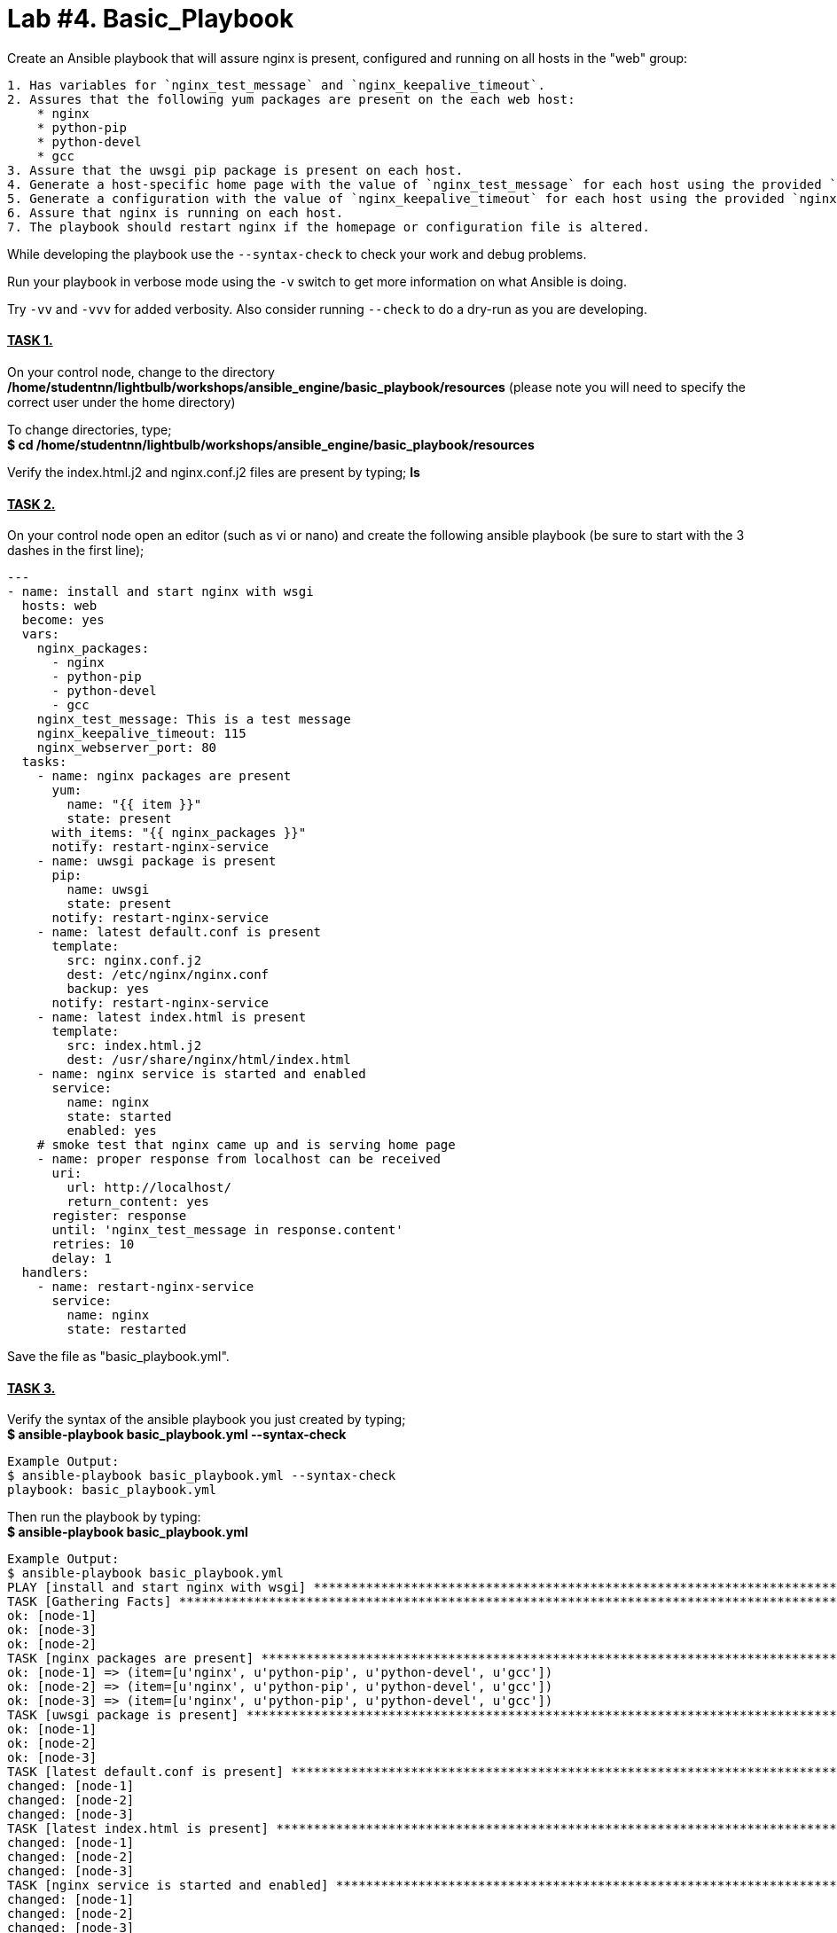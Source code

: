 = *Lab #4. Basic_Playbook*

Create an Ansible playbook that will assure nginx is present, configured and running on all hosts in the "web" group:

....
1. Has variables for `nginx_test_message` and `nginx_keepalive_timeout`.
2. Assures that the following yum packages are present on the each web host:
    * nginx
    * python-pip
    * python-devel
    * gcc
3. Assure that the uwsgi pip package is present on each host.
4. Generate a host-specific home page with the value of `nginx_test_message` for each host using the provided `index.html.j2` template.
5. Generate a configuration with the value of `nginx_keepalive_timeout` for each host using the provided `nginx.conf.j2` template.
6. Assure that nginx is running on each host.
7. The playbook should restart nginx if the homepage or configuration file is altered.
....

While developing the playbook use the `--syntax-check` to check your work and debug problems. 

Run your playbook in verbose mode using the `-v` switch to get more information on what Ansible is doing.

Try `-vv` and `-vvv` for added verbosity. Also consider running `--check` to do a dry-run as you are developing.

==== *+++<u>TASK 1.</u>+++* 
On your control node, change to the directory */home/studentnn/lightbulb/workshops/ansible_engine/basic_playbook/resources* (please note you will need to specify the correct user under the home directory)

To change directories, type; +
*$ cd /home/studentnn/lightbulb/workshops/ansible_engine/basic_playbook/resources*

Verify the index.html.j2 and nginx.conf.j2 files are present by typing; *ls*


==== *+++<u>TASK 2.</u>+++* 
On your control node open an editor (such as vi or nano) and create the following ansible playbook (be sure to start with the 3 dashes in the first line);
....
---
- name: install and start nginx with wsgi
  hosts: web
  become: yes
  vars:
    nginx_packages:
      - nginx
      - python-pip
      - python-devel
      - gcc
    nginx_test_message: This is a test message
    nginx_keepalive_timeout: 115
    nginx_webserver_port: 80
  tasks:
    - name: nginx packages are present
      yum:
        name: "{{ item }}"
        state: present
      with_items: "{{ nginx_packages }}"
      notify: restart-nginx-service
    - name: uwsgi package is present
      pip:
        name: uwsgi
        state: present
      notify: restart-nginx-service
    - name: latest default.conf is present
      template:
        src: nginx.conf.j2
        dest: /etc/nginx/nginx.conf
        backup: yes
      notify: restart-nginx-service
    - name: latest index.html is present
      template:
        src: index.html.j2
        dest: /usr/share/nginx/html/index.html
    - name: nginx service is started and enabled
      service:
        name: nginx
        state: started
        enabled: yes
    # smoke test that nginx came up and is serving home page
    - name: proper response from localhost can be received
      uri:
        url: http://localhost/
        return_content: yes
      register: response
      until: 'nginx_test_message in response.content'
      retries: 10
      delay: 1
  handlers:
    - name: restart-nginx-service
      service:
        name: nginx
        state: restarted
....
Save the file as "basic_playbook.yml".


==== *+++<u>TASK 3.</u>+++* 
Verify the syntax of the ansible playbook you just created by typing; +
*$ ansible-playbook basic_playbook.yml --syntax-check*

....
Example Output:
$ ansible-playbook basic_playbook.yml --syntax-check
playbook: basic_playbook.yml
....

Then run the playbook by typing: +
*$ ansible-playbook basic_playbook.yml*

....
Example Output:
$ ansible-playbook basic_playbook.yml
PLAY [install and start nginx with wsgi] *********************************************************************************************
TASK [Gathering Facts] ***************************************************************************************************************
ok: [node-1]
ok: [node-3]
ok: [node-2]
TASK [nginx packages are present] ****************************************************************************************************
ok: [node-1] => (item=[u'nginx', u'python-pip', u'python-devel', u'gcc'])
ok: [node-2] => (item=[u'nginx', u'python-pip', u'python-devel', u'gcc'])
ok: [node-3] => (item=[u'nginx', u'python-pip', u'python-devel', u'gcc'])
TASK [uwsgi package is present] ******************************************************************************************************
ok: [node-1]
ok: [node-2]
ok: [node-3]
TASK [latest default.conf is present] ************************************************************************************************
changed: [node-1]
changed: [node-2]
changed: [node-3]
TASK [latest index.html is present] **************************************************************************************************
changed: [node-1]
changed: [node-2]
changed: [node-3]
TASK [nginx service is started and enabled] ******************************************************************************************
changed: [node-1]
changed: [node-2]
changed: [node-3]
TASK [proper response from localhost can be received] ********************************************************************************
ok: [node-1]
ok: [node-2]
ok: [node-3]
RUNNING HANDLER [restart-nginx-service] **********************************************************************************************
changed: [node-2]
changed: [node-1]
changed: [node-3]
PLAY RECAP ***************************************************************************************************************************
node-1                     : ok=8    changed=4    unreachable=0    failed=0   
node-2                     : ok=8    changed=4    unreachable=0    failed=0   
node-3                     : ok=8    changed=4    unreachable=0    failed=0 
....

Verify nginx has been installed by testing one of your nodes. Open a browser on your laptop and point to the public IP address of one of your nodes (not the control node). +
i.e. http://34.229.6.4

If successful, you should see a web page with the Ansible logo but now with the text: *"This is a Test Message"*


==== *+++<u>TASK 4.</u>+++* 
Extra Credit

Create, run and verify a seperate playbook that stops and removes nginx along with its configuration file and home page.

....
Playbook Solution:
---
- name: removes nginx with wsgi
  hosts: web
  become: yes
  tasks:
    - name: nginx service is stopped
      service:
        name: nginx
        state: stopped
	enabled: false
      ignore_errors: yes
    - name: nginx package is absent
      yum:
        name: nginx
        state: absent
    - name: uwsgi package is absent
      pip:
        name: uwsgi
        state: absent
    - name: files created by nginx-simple are absent
      file:
        name: "{{ item }}"
        state: absent
      with_items:
        - /etc/nginx/nginx.conf
        - /usr/share/nginx/html/index.html
....

